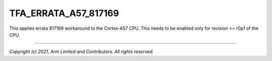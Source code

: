 TFA_ERRATA_A57_817169
=====================

.. default-domain:: cmake

.. variable:: TFA_ERRATA_A57_817169

This applies errata 817169 workaround to the Cortex-A57 CPU. This needs to be
enabled only for revision <= r0p1 of the CPU.

--------------

*Copyright (c) 2021, Arm Limited and Contributors. All rights reserved.*
